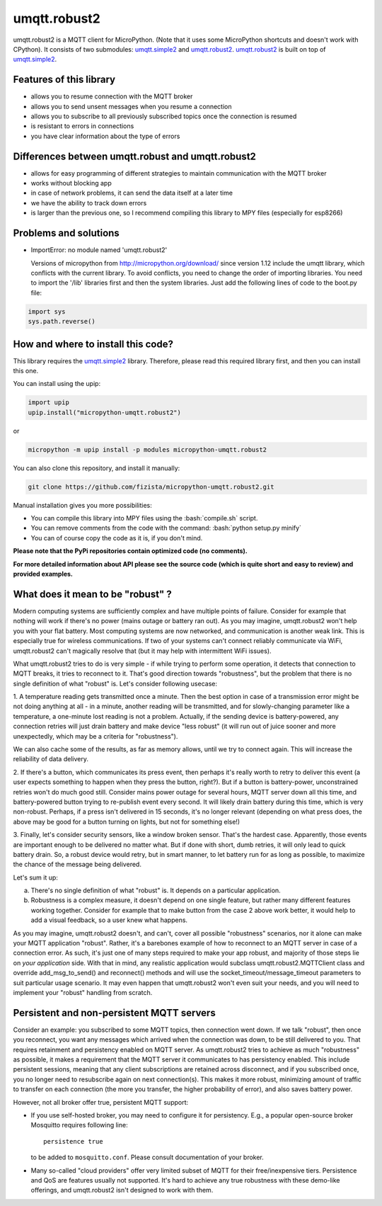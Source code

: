 .. role:: bash(code)
   :language: bash

.. role:: python(code)
   :language: python

umqtt.robust2
=============

umqtt.robust2 is a MQTT client for MicroPython. (Note that it uses some
MicroPython shortcuts and doesn't work with CPython). It consists of
two submodules: umqtt.simple2_ and umqtt.robust2_. umqtt.robust2_ is built
on top of umqtt.simple2_.

Features of this library
------------------------
* allows you to resume connection with the MQTT broker
* allows you to send unsent messages when you resume a connection
* allows you to subscribe to all previously subscribed topics once the connection is resumed
* is resistant to errors in connections
* you have clear information about the type of errors

Differences between umqtt.robust and umqtt.robust2
--------------------------------------------------

* allows for easy programming of different strategies to maintain communication with the MQTT broker
* works without blocking app
* in case of network problems, it can send the data itself at a later time
* we have the ability to track down errors
* is larger than the previous one, so I recommend compiling this
  library to MPY files (especially for esp8266)

Problems and solutions
----------------------
* ImportError: no module named 'umqtt.robust2'

  Versions of micropython from http://micropython.org/download/ since version 1.12 include
  the umqtt library, which conflicts with the current library.
  To avoid conflicts, you need to change the order of importing libraries.
  You need to import the '/lib' libraries first and then the system libraries.
  Just add the following lines of code to the boot.py file:

.. code-block:: python

    import sys
    sys.path.reverse()

How and where to install this code?
-----------------------------------
This library requires the umqtt.simple2_ library.
Therefore, please read this required library first,
and then you can install this one.

You can install using the upip:

.. code-block:: python

    import upip
    upip.install("micropython-umqtt.robust2")

or

.. code-block:: bash

    micropython -m upip install -p modules micropython-umqtt.robust2


You can also clone this repository, and install it manually:

.. code-block:: bash

    git clone https://github.com/fizista/micropython-umqtt.robust2.git

Manual installation gives you more possibilities:

* You can compile this library into MPY files using the :bash:`compile.sh` script.
* You can remove comments from the code with the command: :bash:`python setup.py minify`
* You can of course copy the code as it is, if you don't mind.

**Please note that the PyPi repositories contain optimized code (no comments).**

**For more detailed information about API please see the source code
(which is quite short and easy to review) and provided examples.**

What does it mean to be "robust" ?
----------------------------------

Modern computing systems are sufficiently complex and have multiple
points of failure. Consider for example that nothing will work if
there's no power (mains outage or battery ran out). As you may imagine,
umqtt.robust2 won't help you with your flat battery. Most computing
systems are now networked, and communication is another weak link.
This is especially true for wireless communications. If two of your
systems can't connect reliably communicate via WiFi, umqtt.robust2
can't magically resolve that (but it may help with intermittent
WiFi issues).

What umqtt.robust2 tries to do is very simple - if while trying to
perform some operation, it detects that connection to MQTT breaks,
it tries to reconnect to it. That's good direction towards "robustness",
but the problem that there is no single definition of what "robust"
is. Let's consider following usecase:

1. A temperature reading gets transmitted once a minute. Then the
best option in case of a transmission error might be not doing
anything at all - in a minute, another reading will be transmitted,
and for slowly-changing parameter like a temperature, a one-minute
lost reading is not a problem. Actually, if the sending device is
battery-powered, any connection retries will just drain battery and
make device "less robust" (it will run out of juice sooner and more
unexpectedly, which may be a criteria for "robustness").

We can also cache some of the results, as far as memory allows,
until we try to connect again. This will increase the reliability
of data delivery.

2. If there's a button, which communicates its press event, then
perhaps it's really worth to retry to deliver this event (a user
expects something to happen when they press the button, right?).
But if a button is battery-power, unconstrained retries won't do
much good still. Consider mains power outage for several hours,
MQTT server down all this time, and battery-powered button trying
to re-publish event every second. It will likely drain battery
during this time, which is very non-robust. Perhaps, if a press
isn't delivered in 15 seconds, it's no longer relevant (depending
on what press does, the above may be good for a button turning
on lights, but not for something else!)

3. Finally, let's consider security sensors, like a window broken
sensor. That's the hardest case. Apparently, those events are
important enough to be delivered no matter what. But if done with
short, dumb retries, it will only lead to quick battery drain. So,
a robust device would retry, but in smart manner, to let battery
run for as long as possible, to maximize the chance of the message
being delivered.

Let's sum it up:

a) There's no single definition of what "robust" is. It depends on
   a particular application.
b) Robustness is a complex measure, it doesn't depend on one single
   feature, but rather many different features working together.
   Consider for example that to make button from the case 2 above
   work better, it would help to add a visual feedback, so a user
   knew what happens.

As you may imagine, umqtt.robust2 doesn't, and can't, cover all possible
"robustness" scenarios, nor it alone can make your MQTT application
"robust". Rather, it's a barebones example of how to reconnect to an
MQTT server in case of a connection error. As such, it's just one
of many steps required to make your app robust, and majority of those
steps lie on *your application* side. With that in mind, any realistic
application would subclass umqtt.robust2.MQTTClient class and override
add_msg_to_send() and reconnect() methods and will use the
socket_timeout/message_timeout parameters to suit particular usage scenario.
It may even happen that umqtt.robust2 won't even suit your needs, and you
will need to implement your "robust" handling from scratch.


Persistent and non-persistent MQTT servers
------------------------------------------

Consider an example: you subscribed to some MQTT topics, then connection
went down. If we talk "robust", then once you reconnect, you want any
messages which arrived when the connection was down, to be still delivered
to you. That requires retainment and persistency enabled on MQTT server.
As umqtt.robust2 tries to achieve as much "robustness" as possible, it
makes a requirement that the MQTT server it communicates to has persistency
enabled. This include persistent sessions, meaning that any client
subscriptions are retained across disconnect, and if you subscribed once,
you no longer need to resubscribe again on next connection(s). This makes
it more robust, minimizing amount of traffic to transfer on each connection
(the more you transfer, the higher probability of error), and also saves
battery power.

However, not all broker offer true, persistent MQTT support:

* If you use self-hosted broker, you may need to configure it for
  persistency. E.g., a popular open-source broker Mosquitto requires
  following line::

    persistence true

  to be added to ``mosquitto.conf``. Please consult documentation of
  your broker.

* Many so-called "cloud providers" offer very limited subset of MQTT for
  their free/inexpensive tiers. Persistence and QoS are features usually
  not supported. It's hard to achieve any true robustness with these
  demo-like offerings, and umqtt.robust2 isn't designed to work with them.


.. _umqtt.simple2: https://github.com/fizista/micropython-umqtt.simple2
.. _umqtt.robust2: https://github.com/fizista/micropython-umqtt.robust2